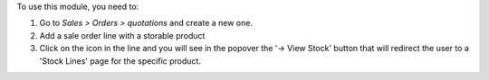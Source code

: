 To use this module, you need to:

#. Go to *Sales > Orders > quotations* and create a new one.
#. Add a sale order line with a storable product
#. Click on the icon in the line and you will
   see in the popover the '-> View Stock' button that will redirect
   the user to a 'Stock Lines' page for the specific product.
